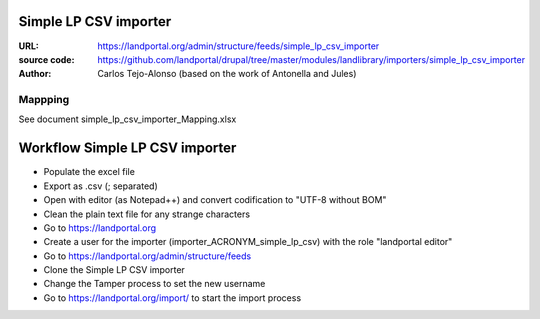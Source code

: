 Simple LP CSV importer
======================

:URL: https://landportal.org/admin/structure/feeds/simple_lp_csv_importer
:source code: https://github.com/landportal/drupal/tree/master/modules/landlibrary/importers/simple_lp_csv_importer
:Author: Carlos Tejo-Alonso (based on the work of Antonella and Jules)


Mappping
--------

See document simple_lp_csv_importer_Mapping.xlsx


Workflow Simple LP CSV importer
===================================================

- Populate the excel file
- Export as .csv (; separated)
- Open with editor (as Notepad++) and convert codification to "UTF-8 without BOM"
- Clean the plain text file for any strange characters

- Go to https://landportal.org
- Create a user for the importer (importer_ACRONYM_simple_lp_csv) with the role "landportal editor"
- Go to https://landportal.org/admin/structure/feeds
- Clone the Simple LP CSV importer 
- Change the Tamper process to set the new username
- Go to https://landportal.org/import/ to start the import process